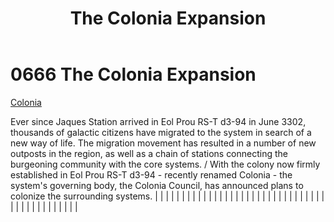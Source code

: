 :PROPERTIES:
:ID:       1c30adad-2910-4351-9f2d-d4675fc4b764
:END:
#+title: The Colonia Expansion
#+filetags: :beacon:
*     0666  The Colonia Expansion
[[id:2490f4fa-a930-4e1a-9695-ebd5d4fe8f51][Colonia]]

Ever since Jaques Station arrived in Eol Prou RS-T d3-94 in June 3302, thousands of galactic citizens have migrated to the system in search of a new way of life. The migration movement has resulted in a number of new outposts in the region, as well as a chain of stations connecting the burgeoning community with the core systems. / With the colony now firmly established in Eol Prou RS-T d3-94 - recently renamed Colonia - the system's governing body, the Colonia Council, has announced plans to colonize the surrounding systems.                                                                                                                                                                                                                                                                                                                                                                                                                                                                                                                                                                                                                                                                                                                                                                                                                                                                                                                                                                                                                                                                                                                                                                                                                                                                                                                                                                                                                                                                                                                                                                                                                                                                                                                                                                                                                                                                                                                                                                                                                                                                                                                                                                                                                                                                                                                                                                                                                                                                                                |   |   |                                                                                                                                                                                                                                                                                                                                                                                                                                                                                                                                                                                                                                                                                                                                                                                                                                                                                                                                                                                                                       |   |   |   |   |   |   |   |   |   |   |   |   |   |   |   |   |   |   |   |   |   |   |   |   |   |   |   |   |   |   |   |   |   |   |   |   |   |   |   |   |   |   

[[file:img/beacons/0666.png]]
